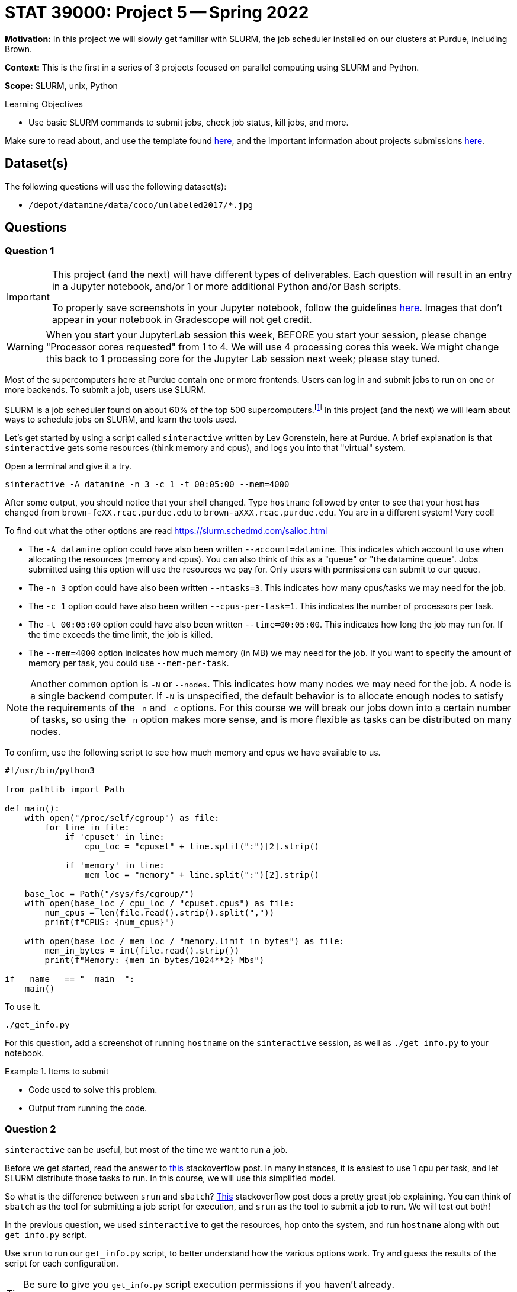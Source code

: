 = STAT 39000: Project 5 -- Spring 2022

**Motivation:** In this project we will slowly get familiar with SLURM, the job scheduler installed on our clusters at Purdue, including Brown.  

**Context:** This is the first in a series of 3 projects focused on parallel computing using SLURM and Python. 

**Scope:** SLURM, unix, Python 

.Learning Objectives
****
- Use basic SLURM commands to submit jobs, check job status, kill jobs, and more.
****

Make sure to read about, and use the template found xref:templates.adoc[here], and the important information about projects submissions xref:submissions.adoc[here].

== Dataset(s)

The following questions will use the following dataset(s):

- `/depot/datamine/data/coco/unlabeled2017/*.jpg`

== Questions

=== Question 1

[IMPORTANT]
====
This project (and the next) will have different types of deliverables. Each question will result in an entry in a Jupyter notebook, and/or 1 or more additional Python and/or Bash scripts. 

To properly save screenshots in your Jupyter notebook, follow the guidelines xref:book:projects:templates.adoc#including-an-image-in-your-notebook[here]. Images that don't appear in your notebook in Gradescope will not get credit.
====

[WARNING]
====
When you start your JupyterLab session this week, BEFORE you start your session, please change "Processor cores requested" from 1 to 4.  We will use 4 processing cores this week.  We might change this back to 1 processing core for the Jupyter Lab session next week; please stay tuned.
====

Most of the supercomputers here at Purdue contain one or more frontends. Users can log in and submit jobs to run on one or more backends. To submit a job, users use SLURM.

SLURM is a job scheduler found on about 60% of the top 500 supercomputers.footnote:[https://en.wikipedia.org/wiki/Slurm_Workload_Manager[https://en.wikipedia.org/wiki/Slurm_Workload_Manager]] In this project (and the next) we will learn about ways to schedule jobs on SLURM, and learn the tools used.

Let's get started by using a script called `sinteractive` written by Lev Gorenstein, here at Purdue. A brief explanation is that `sinteractive` gets some resources (think memory and cpus), and logs you into that "virtual" system. 

Open a terminal and give it a try.

[source,bash]
----
sinteractive -A datamine -n 3 -c 1 -t 00:05:00 --mem=4000
----

After some output, you should notice that your shell changed. Type `hostname` followed by enter to see that your host has changed from `brown-feXX.rcac.purdue.edu` to `brown-aXXX.rcac.purdue.edu`. You are in a different system! Very cool!

To find out what the other options are read https://slurm.schedmd.com/salloc.html

- The `-A datamine` option could have also been written `--account=datamine`. This indicates which account to use when allocating the resources (memory and cpus).  You can also think of this as a "queue" or "the datamine queue". Jobs submitted using this option will use the resources we pay for. Only users with permissions can submit to our queue.
- The `-n 3` option could have also been written `--ntasks=3`. This indicates how many cpus/tasks we may need for the job. 
- The `-c 1` option could have also been written `--cpus-per-task=1`. This indicates the number of processors per task.
- The `-t 00:05:00` option could have also been written `--time=00:05:00`. This indicates how long the job may run for. If the time exceeds the time limit, the job is killed.
- The `--mem=4000` option indicates how much memory (in MB) we may need for the job. If you want to specify the amount of memory per task, you could use `--mem-per-task`. 

[NOTE]
====
Another common option is `-N` or `--nodes`. This indicates how many nodes we may need for the job. A node is a single backend computer. If `-N` is unspecified, the default behavior is to allocate enough nodes to satisfy the requirements of the `-n` and `-c` options. For this course we will break our jobs down into a certain number of tasks, so using the `-n` option makes more sense, and is more flexible as tasks can be distributed on many nodes.
====

To confirm, use the following script to see how much memory and cpus we have available to us. 

[source,python]
----
#!/usr/bin/python3

from pathlib import Path

def main():
    with open("/proc/self/cgroup") as file:
        for line in file:
            if 'cpuset' in line:
                cpu_loc = "cpuset" + line.split(":")[2].strip()
            
            if 'memory' in line:
                mem_loc = "memory" + line.split(":")[2].strip()

    base_loc = Path("/sys/fs/cgroup/")
    with open(base_loc / cpu_loc / "cpuset.cpus") as file:
        num_cpus = len(file.read().strip().split(","))
        print(f"CPUS: {num_cpus}")

    with open(base_loc / mem_loc / "memory.limit_in_bytes") as file:
        mem_in_bytes = int(file.read().strip())
        print(f"Memory: {mem_in_bytes/1024**2} Mbs")

if __name__ == "__main__":
    main()
----

To use it.

[source,bash]
----
./get_info.py
----

For this question, add a screenshot of running `hostname` on the `sinteractive` session, as well as `./get_info.py` to your notebook.

.Items to submit
====
- Code used to solve this problem.
- Output from running the code.
====

=== Question 2

`sinteractive` can be useful, but most of the time we want to run a job.

Before we get started, read the answer to https://stackoverflow.com/questions/46506784/how-do-the-terms-job-task-and-step-relate-to-each-other[this] stackoverflow post. In many instances, it is easiest to use 1 cpu per task, and let SLURM distribute those tasks to run. In this course, we will use this simplified model.

So what is the difference between `srun` and `sbatch`? https://stackoverflow.com/questions/43767866/slurm-srun-vs-sbatch-and-their-parameters[This] stackoverflow post does a pretty great job explaining. You can think of `sbatch` as the tool for submitting a job script for execution, and `srun` as the tool to submit a job to run. We will test out both! 

In the previous question, we used `sinteractive` to get the resources, hop onto the system, and run `hostname` along with out `get_info.py` script.

Use `srun` to run our `get_info.py` script, to better understand how the various options work. Try and guess the results of the script for each configuration.

[TIP]
====
Be sure to give you `get_info.py` script execution permissions if you haven't already.

[source,bash]
----
chmod +x get_info.py
----
====

.configurations to try
----
srun -A datamine -n 2 -c 1 -t 00:00:05 --mem=4000 $HOME/get_info.py
srun -A datamine -n 2 -c 1 -t 00:00:05 --mem-per-cpu=4000 $HOME/get_info.py
srun -A datamine -N 1 -n 2 -c 1 -t 00:00:05 --mem-per-cpu=1000 $HOME/get_info.py
srun -A datamine -N 2 -n 2 -c 1 -t 00:00:05 --mem-per-cpu=1000 $HOME/get_info.py
srun -A datamine -N 2 -n 2 -c 1 -t 00:00:05 --mem=1000 $HOME/get_info.py
srun -A datamine -N 2 -n 3 -c 1 -t 00:00:05 --mem=1000 $HOME/get_info.py
srun -A datamine -N 2 -n 3 -c 1 -t 00:00:05 --mem-per-cpu=1000 $HOME/get_info.py
srun -A datamine -N 2 -n 3 -c 1 -t 00:00:05 --mem-per-cpu=1000 $HOME/get_info.py > $CLUSTER_SCRATCH/get_info.out
----

[NOTE]
====
Check out the `get_info.py` script. SLURM uses cgroups to manage resources. Some of the more typical commands used to find the number of cpus and amount of memory don't work accurately when "within" a cgroup. This script figures out which cgroups you are "in" and parses the appropriate files to get your resource limitations.
====

Reading the explanation from SLURM's website is not enough to understand, running the configurations will help your understanding. If you have simple, parallel processes, that doesn't need to have any shared state, you can use a  single `srun` per task. Each with `--mem-per-cpu` (so memory availability is more predictable), `-n 1`, `-c 1`, followed by `&` (just a reminder that `&` at the end of a bash command puts the process in the background).

Reading the information about cgroups may lead you to wonder if the RCAC puts you into a cgroup when you are SSH'd into a frontend. Use our `get_info.py` script, along with other unix commands, to determine if you are in a cgroup. If you are in a cgroup, how many cpus and memory do you have?

[TIP]
====
If `get_info.py` does not match the resources you get using `free -h` or `lscpu` (for example), you are in a cgroup.
====

Finally, take note of the last configuration. What is the $CLUSTER_SCRATCH environment variable? 

For the answer to this question:

. Add a screenshot of the results of some (not all) of you running the `get_info.py` script in the `srun` commands. 
. Write 1-2 sentences about any observations.
. Include what the `$CLUSTER_SCRATCH` environment variable is.

.Items to submit
====
- Code used to solve this problem.
- Output from running the code.
====

=== Question 3

The following is a solid template for a job script.

.job script template
----
#!/bin/bash
#SBATCH --account=datamine
#SBATCH --job-name=serial_job_test    # Job name
#SBATCH --mail-type=END,FAIL          # Mail events (NONE, BEGIN, END, FAIL, ALL)
#SBATCH --mail-user=me@purdue.edu     # Where to send mail	
#SBATCH --ntasks=1                    # Number of tasks (total)
#SBATCH --cpus-per-task=1             # Number of processors per task
#SBATCH -o /dev/null                  # Output to dev null
#SBATCH -e /dev/null                  # Error to dev null

echo "srun commands and other bash below"
wait
----

If we we put all of our `srun` commands from the previous question into the same script, we want the output for each `srun` to be put into a uniquely named file, to bea able to see the result of each command. 

Replace the `echo` command in the job script with our `srun` commands from the previous question. Also, direct the output from each command into a uniquely named file. Make sure to end each `srun` line in `&`. Make suret to specify the correct total of tasks.

To submit the job, run the following.

[source,bash]
----
sbatch my_job.sh
----

If the output files are not what you expected, copy your batch script and add the `--exclusive` flag to each `srun` command then run it again. Read about the `--exclusive` option https://slurm.schedmd.com/srun.html[here] and do your best to explain what is happening.

To answer this question, 1. Submit both job scripts, 2. A markdown cell containing your explanation of what happened before `--exclusive` was added to each `srun` command. 3. A markdown cell describing some of your outputs for each of the batch scripts' outputs.

.Items to submit
====
- Code used to solve this problem.
- Output from running the code.
====

=== Question 4

The more you practice the clearer your understanding will be. So we will be putting our new skills to use to solve a problem.

We begin with a dataset full of images: `/depot/datamine/data/coco/unlabeled2017/*.jpg`. 

We know a picture of Dr. Ward is (naturally) included in the folder. The problem is, Dr. Ward is sneaky and he has added a duplicate image of himself in our dataset. This duplicate could cause problems and we need a clean dataset.

It is time consuming and not best practice to manually go through the entire dataset to find the duplicate. Thinking back to some of the past work, we remember that a hash algorithm is a good way to identify the duplicate image. 

Below is code you could use to produce a hash of an image. 

[source,python]
----
with open("/path/to/myimage.jpg", "rb") as f:
    print(hashlib.sha256(f.read()).hexdigest())
----

[NOTE]
====
In general a hash function, is a function that takes an input and produces a unique "hash", or alphanumeric string. Meaning if you find two identical hashes, most likely you can assume that the inputs are identical.
====

By finding the hash of all of the images in the first folder, then using sets to quickly find the duplicate image. You can write a Python script that outputs a file containing the hash of each image 

An example:
a file called `000000000013.jpg` with the contents `7ad591844b88ee711d1eb60c4ee6bb776c4795e9cb4616560cb26d2799493afe`.


Parallelize the file creating and search process will make finding the duplicate faster. 

[source,python]
----
#!/usr/bin/python3

import os
import sys
import hashlib
import argparse


def hash_file_and_save(files, output_directory):
    """
    Given an absolute path to a file, generate a hash of the file and save it
    in the output directory with the same name as the original file.
    """

    for file in files:
        file_name = os.path.basename(file)
        file_hash = hashlib.sha256(open(file, "rb").read()).hexdigest()
        output_file_path = os.path.join(output_directory, file_name)
        with open(output_file_path, "w") as output_file:
            output_file.write(file_hash)


def main():
    
    parser = argparse.ArgumentParser()
    subparsers = parser.add_subparsers(help="possible commands", dest='command')
    hash_parser = subparsers.add_parser("hash", help="generate and save hash")
    hash_parser.add_argument("files", help="files to hash", nargs="+")
    hash_parser.add_argument("-o", "--output", help="directory to output file to", required=True)

    if len(sys.argv) == 1:
        parser.print_help()
        sys.exit(1)

    args = parser.parse_args()

    if args.command == "hash":
        hash_file_and_save(args.files, args.output)

if __name__ == "__main__":
    main()
----

Quickly recognizing that it is not efficient to have an `srun` command for each image, you'd have to programmatically build the job script, also the script runs quickly so there would be a rapid build up wasted time with overhead related to calling `srun`, allocating resources, etc. Instead for efficency create a job script that splits the images into groups of 12500 or less. Then, within 10 `srun` commands you will be able to use the provided Python script to process the 12500 images. 

The Python script works as follows.

[source,bash]
----
./hash.py hash --output /path/to/outputfiles/ /path/to/image1.jpg /path/to/image2.jpg 
----

[TIP]
====
https://stackoverflow.com/questions/21668471/bash-script-create-array-of-all-files-in-a-directory[This] stackoverflow post shows how to get a Bash array full of absolute paths to files in a folder.
====

[TIP]
====
To pass many arguments (_n_ arguments) to our Python script, you can `./hash.py hash --output /path/to/outputfiles/ ${my_array[@]}`.
====

[TIP]
====
https://stackoverflow.com/questions/23747612/how-do-you-break-an-array-in-groups-of-n[This] stackoverflow post shows how to break an array of values into groups of _x_.
====

Create a job script that processes all of the images in the folder, and outputs the hash of each image into a file with the same name as the original image. Output these files into a folder in `$CLUSTER_SCRATCH`, so, for example, `$CLUSTER_SCRATCH/q4output`.

[NOTE]
====
This job took 2 minutes 34 seconds to run.
====

Once the images are all hashed, in your Jupyter notebook, write Python code that processes all of the hashes and prints out the name of one of the duplicate images. Display the image in your notebook using the following code.

[source,python]
----
from IPython import display
display.Image("/path/to/duplicate_image.jpg")
----

To answer this question, submit the functioning job script AND the code in the Jupyter notebook that was used to find (and display) the duplicate image.

[TIP]
====
Using sets will help find the duplicate image. One set can store new hashes that haven't yet been seen. The other set can store duplicates, since there is only 1 duplicate you can immediately return the filename when found!

https://stackoverflow.com/questions/9835762/how-do-i-find-the-duplicates-in-a-list-and-create-another-list-with-them[This] stackoverflow post shares some ideas to manage this. 
====

.Solution
====
.myjob.sh
[source,bash]
----
#!/bin/bash
#SBATCH --account=datamine              # Queue
#SBATCH --job-name=kevinsjob          # Job name
#SBATCH --mail-type=END,FAIL          # Mail events (NONE, BEGIN, END, FAIL, ALL)
#SBATCH --mail-user=kamstut@purdue.edu     # Where to send mail	
#SBATCH --time=00:30:00
#SBATCH --ntasks=10                   # Number of tasks (total)
#SBATCH -o /dev/null                  # Output to dev null
#SBATCH -e /dev/null                  # Error to dev null

arr=(/depot/datamine/data/coco/unlabeled2017/*)

for((i=0; i < ${#arr[@]}; i+=12500))
do 
    part=( "${arr[@]:i:12500}" )
    srun -A datamine --exclusive -n 1 --mem-per-cpu=200 $HOME/hash1.py hash --output $CLUSTER_SCRATCH/p4output/ ${part[*]} &
done

wait
----

[source,bash]
----
sbatch myjob.sh
----

[source, python]
----
from pathlib import Path

def get_duplicate(path):
    path = Path(path)
    files = path.glob("*.jpg")
    uniques = set()
    duplicates = set()
    for file in files:
        with open(file, 'r') as f:
            hsh = f.readlines()[0].strip()
            if hsh in uniques:
                duplicates.add(file)
                return(file)
            else:
                uniques.add(hsh)

file = get_duplicate("/scratch/brown/kamstut/p4output/")

from IPython.display import Image
Image(filename=f"/depot/datamine/data/coco/unlabeled2017/{file.name}")
----

.Output
----
<Picture of Dr. Ward>
----
====

.Items to submit
====
- Code used to solve this problem.
- Output from running the code.
====



[WARNING]
====
_Please_ make sure to double check that your submission is complete, and contains all of your code and output before submitting. If you are on a spotty internet connect    ion, it is recommended to download your submission after submitting it to make sure what you _think_ you submitted, was what you _actually_ submitted.
                                                                                                                             
In addition, please review our xref:book:projects:submissions.adoc[submission guidelines] before submitting your project.
====
